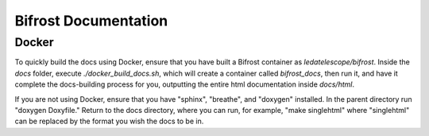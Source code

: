 Bifrost Documentation
=====================

Docker
------

To quickly build the docs using Docker, ensure that you have
built a Bifrost container as `ledatelescope/bifrost`.
Inside the `docs` folder, execute `./docker_build_docs.sh`,
which will create a container called `bifrost_docs`, then
run it, and have it complete the docs-building process for you,
outputting the entire html documentation inside `docs/html`.

If you are not using Docker, ensure that you have "sphinx", "breathe",
and "doxygen" installed. In the parent directory run "doxygen Doxyfile."
Return to the docs directory, where you can run, for example, 
"make singlehtml" where "singlehtml" can be replaced 
by the format you wish the docs to be in.
